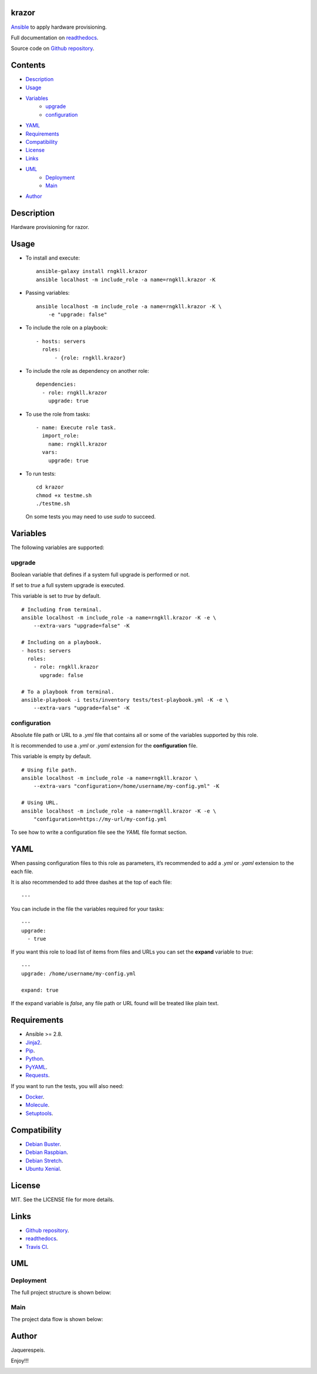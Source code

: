 
krazor
******

.. image:: https://api.travis-ci.org/rngkll/krazor.svg
   :alt: travis

.. image:: https://readthedocs.org/projects/krazor/badge
   :alt: readthedocs

`Ansible <https://www.ansible.com/>`_ to apply hardware provisioning.

Full documentation on `readthedocs
<https://krazor.readthedocs.io/en/latest/>`_.

Source code on `Github repository
<https://github.com/rngkll/krazor>`_.


Contents
********

* `Description <#Description>`_
* `Usage <#Usage>`_
* `Variables <#Variables>`_
   * `upgrade <#upgrade>`_
   * `configuration <#configuration>`_
* `YAML <#YAML>`_
* `Requirements <#Requirements>`_
* `Compatibility <#Compatibility>`_
* `License <#License>`_
* `Links <#Links>`_
* `UML <#UML>`_
   * `Deployment <#deployment>`_
   * `Main <#main>`_
* `Author <#Author>`_

Description
***********

Hardware provisioning for razor.


Usage
*****

* To install and execute:

..

   ::

      ansible-galaxy install rngkll.krazor
      ansible localhost -m include_role -a name=rngkll.krazor -K

* Passing variables:

..

   ::

      ansible localhost -m include_role -a name=rngkll.krazor -K \
          -e "upgrade: false"

* To include the role on a playbook:

..

   ::

      - hosts: servers
        roles:
            - {role: rngkll.krazor}

* To include the role as dependency on another role:

..

   ::

      dependencies:
        - role: rngkll.krazor
          upgrade: true

* To use the role from tasks:

..

   ::

      - name: Execute role task.
        import_role:
          name: rngkll.krazor
        vars:
          upgrade: true

* To run tests:

..

   ::

      cd krazor
      chmod +x testme.sh
      ./testme.sh

   On some tests you may need to use *sudo* to succeed.


Variables
*********

The following variables are supported:


upgrade
=======

Boolean variable that defines if a system full upgrade is performed or
not.

If set to *true* a full system upgrade is executed.

This variable is set to *true* by default.

::

   # Including from terminal.
   ansible localhost -m include_role -a name=rngkll.krazor -K -e \
       --extra-vars "upgrade=false" -K

   # Including on a playbook.
   - hosts: servers
     roles:
       - role: rngkll.krazor
         upgrade: false

   # To a playbook from terminal.
   ansible-playbook -i tests/inventory tests/test-playbook.yml -K -e \
       --extra-vars "upgrade=false" -K


configuration
=============

Absolute file path or URL to a *.yml* file that contains all or some
of the variables supported by this role.

It is recommended to use a *.yml* or *.yaml* extension for the
**configuration** file.

This variable is empty by default.

::

   # Using file path.
   ansible localhost -m include_role -a name=rngkll.krazor \
       --extra-vars "configuration=/home/username/my-config.yml" -K

   # Using URL.
   ansible localhost -m include_role -a name=rngkll.krazor -K -e \
       "configuration=https://my-url/my-config.yml

To see how to write  a configuration file see the *YAML* file format
section.


YAML
****

When passing configuration files to this role as parameters, it’s
recommended to add a *.yml* or *.yaml* extension to the each file.

It is also recommended to add three dashes at the top of each file:

::

   ---

You can include in the file the variables required for your tasks:

::

   ---
   upgrade:
     - true

If you want this role to load list of items from files and URLs you
can set the **expand** variable to *true*:

::

   ---
   upgrade: /home/username/my-config.yml

   expand: true

If the expand variable is *false*, any file path or URL found will be
treated like plain text.


Requirements
************

* Ansible >= 2.8.

* `Jinja2 <https://palletsprojects.com/p/jinja/>`_.

* `Pip <https://pypi.org/project/pip/>`_.

* `Python <https://www.python.org/>`_.

* `PyYAML <https://pyyaml.org/>`_.

* `Requests <https://2.python-requests.org/en/master/>`_.

If you want to run the tests, you will also need:

* `Docker <https://www.docker.com/>`_.

* `Molecule <https://molecule.readthedocs.io/>`_.

* `Setuptools <https://pypi.org/project/setuptools/>`_.


Compatibility
*************

* `Debian Buster <https://wiki.debian.org/DebianBuster>`_.

* `Debian Raspbian <https://raspbian.org/>`_.

* `Debian Stretch <https://wiki.debian.org/DebianStretch>`_.

* `Ubuntu Xenial <http://releases.ubuntu.com/16.04/>`_.


License
*******

MIT. See the LICENSE file for more details.


Links
*****

* `Github repository <https://github.com/rngkll/krazor>`_.

* `readthedocs <https://krazor.readthedocs.io/en/latest/>`_.

* `Travis CI <https://travis-ci.org/rngkll/krazor>`_.


UML
***


Deployment
==========

The full project structure is shown below:

.. image:: https://raw.githubusercontent.com/rngkll/images/master/krazor/deployment.png
   :alt: deployment


Main
====

The project data flow is shown below:

.. image:: https://raw.githubusercontent.com/rngkll/images/master/krazor/main.png
   :alt: main


Author
******

.. image:: https://raw.githubusercontent.com/rngkll/images/master/krazor/author.png
   :alt: author

Jaquerespeis.

Enjoy!!!

.. image:: https://raw.githubusercontent.com/rngkll/images/master/krazor/enjoy.png
   :alt: enjoy

